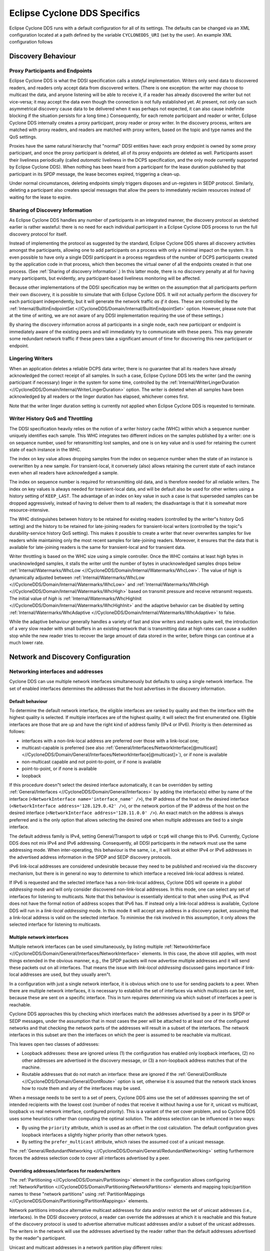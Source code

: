 ..
   Copyright(c) 2006 to 2022 ZettaScale Technology and others

   This program and the accompanying materials are made available under the
   terms of the Eclipse Public License v. 2.0 which is available at
   http://www.eclipse.org/legal/epl-2.0, or the Eclipse Distribution License
   v. 1.0 which is available at
   http://www.eclipse.org/org/documents/edl-v10.php.

   SPDX-License-Identifier: EPL-2.0 OR BSD-3-Clause

.. _`Eclipse Cyclone DDS Specifics`:

#################################
Eclipse Cyclone DDS Specifics
#################################

Eclipse Cyclone DDS runs with a default configuration for all of its settings. The defaults can
be changed via an XML configuration located at a path defined by the variable ``CYCLONEDDS_URI``
(set by the user). An example XML configuration follows

.. code-block:: xml
   :linenos:
   :caption: ``/path/to/dds/configuration.xml``

   <?xml version="1.0" encoding="utf-8"?>
   <CycloneDDS
     xmlns="https://cdds.io/config"
     xmlns:xsi="http://www.w3.org/2001/XMLSchema-instance"
     xsi:schemaLocation="https://cdds.io/config https://raw.githubusercontent.com/eclipse-cyclonedds/cyclonedds/master/etc/cyclonedds.xsd"
   >
     <Domain Id="any">
       <General>
         <Interfaces>
           <NetworkInterface autodetermine="true" priority="default"
           multicast="default" />
         </Interfaces>
         <AllowMulticast>default</AllowMulticast>
         <MaxMessageSize>65500B</MaxMessageSize>
       </General>
       <Tracing>
         <Verbosity>config</Verbosity>
         <OutputFile>
           ${HOME}/dds/log/cdds.log.${CYCLONEDDS_PID}
         </OutputFile>
       </Tracing>
     </Domain>
   </CycloneDDS>

.. _`Discovery behaviour`:

*******************
Discovery Behaviour
*******************

.. _`Proxy participants and endpoints`:

================================
Proxy Participants and Endpoints
================================

Eclipse Cyclone DDS is what the DDSI specification calls a *stateful* implementation.  Writers
only send data to discovered readers, and readers only accept data from discovered
writers.  (There is one exception: the writer may choose to multicast the data, and
anyone listening will be able to receive it, if a reader has already discovered the
writer but not vice-versa; it may accept the data even though the connection is not
fully established yet.  At present, not only can such asymmetrical discovery cause data
to be delivered when it was perhaps not expected, it can also cause indefinite blocking
if the situation persists for a long time.)  Consequently, for each remote participant
and reader or writer, Eclipse Cyclone DDS internally creates a proxy participant, proxy reader
or proxy writer.  In the discovery process, writers are matched with proxy readers, and
readers are matched with proxy writers, based on the topic and type names and the QoS
settings.

Proxies have the same natural hierarchy that "normal" DDSI entities have: each proxy
endpoint is owned by some proxy participant, and once the proxy participant is deleted,
all of its proxy endpoints are deleted as well.  Participants assert their liveliness
periodically (called *automatic* liveliness in the DCPS specification, and the only mode
currently supported by Eclipse Cyclone DDS). When nothing has been heard from a participant
for the lease duration published by that participant in its SPDP message, the lease
becomes expired, triggering a clean-up.

Under normal circumstances, deleting endpoints simply triggers disposes and un-registers
in SEDP protocol. Similarly, deleting a participant also creates special messages
that allow the peers to immediately reclaim resources instead of waiting for the lease
to expire.


.. _`Sharing of discovery information`:

================================
Sharing of Discovery Information
================================

As Eclipse Cyclone DDS handles any number of participants in an integrated manner, the discovery
protocol as sketched earlier is rather wasteful: there is no need for each individual
participant in a Eclipse Cyclone DDS process to run the full discovery protocol for itself.

Instead of implementing the protocol as suggested by the standard, Eclipse Cyclone DDS shares
all discovery activities amongst the participants, allowing one to add participants on a
process with only a minimal impact on the system.  It is even possible to have only a
single DDSI participant in a process regardless of the number of DCPS participants
created by the application code in that process, which then becomes the virtual owner of
all the endpoints created in that one process.  (See :ref:`Sharing of discovery information`.)
In this latter mode, there is no discovery penalty at all for having
many participants, but evidently, any participant-based liveliness monitoring will be
affected.

Because other implementations of the DDSI specification may be written on the assumption
that all participants perform their own discovery, it is possible to simulate that with
Eclipse Cyclone DDS.  It will not actually perform the discovery for each participant
independently, but it will generate the network traffic *as if* it does. These are
controlled by the :ref:`Internal/BuiltinEndpointSet <//CycloneDDS/Domain/Internal/BuiltinEndpointSet>` option.
However, please note that at the time of writing, we are not aware of any DDSI implementation requiring the use of these
settings.)

By sharing the discovery information across all participants in a single node, each
new participant or endpoint is immediately aware of the existing peers and will
immediately try to communicate with these peers.  This may generate some
redundant network traffic if these peers take a significant amount of time for
discovering this new participant or endpoint.


.. _`Lingering writers`:

=================
Lingering Writers
=================

When an application deletes a reliable DCPS data writer, there is no guarantee that all
its readers have already acknowledged the correct receipt of all samples.  In such a
case, Eclipse Cyclone DDS lets the writer (and the owning participant if necessary) linger in
the system for some time, controlled by the :ref:`Internal/WriterLingerDuration <//CycloneDDS/Domain/Internal/WriterLingerDuration>` option.
The writer is deleted when all samples have been acknowledged by all readers or the
linger duration has elapsed, whichever comes first.

Note that the writer linger duration setting is currently not applied when Eclipse Cyclone DDS
is requested to terminate.


.. _`Writer history QoS and throttling`:

=================================
Writer History QoS and Throttling
=================================

The DDSI specification heavily relies on the notion of a writer history cache (WHC)
within which a sequence number uniquely identifies each sample.  This WHC integrates two
different indices on the samples published by a writer: one is on sequence number, used
for retransmitting lost samples, and one is on key value and is used for retaining the
current state of each instance in the WHC.

The index on key value allows dropping samples from the index on sequence number when
the state of an instance is overwritten by a new sample.  For transient-local, it
conversely (also) allows retaining the current state of each instance even when all
readers have acknowledged a sample.

The index on sequence number is required for retransmitting old data, and is therefore
needed for all reliable writers.  The index on key values is always needed for
transient-local data, and will be default also be used for other writers using a history
setting of ``KEEP_LAST``. The advantage of an index on key value in such a case is that superseded
samples can be dropped aggressively, instead of having to deliver them to all readers;
the disadvantage is that it is somewhat more resource-intensive.

The WHC distinguishes between history to be retained for existing readers (controlled by
the writer"s history QoS setting) and the history to be retained for late-joining
readers for transient-local writers (controlled by the topic"s durability-service
history QoS setting).  This makes it possible to create a writer that never overwrites
samples for live readers while maintaining only the most recent samples for late-joining
readers.  Moreover, it ensures that the data that is available for late-joining readers
is the same for transient-local and for transient data.

Writer throttling is based on the WHC size using a simple controller.  Once the WHC
contains at least *high* bytes in unacknowledged samples, it stalls the writer until the
number of bytes in unacknowledged samples drops below :ref:`Internal/Watermarks/WhcLow <//CycloneDDS/Domain/Internal/Watermarks/WhcLow>`.
The value of *high* is dynamically adjusted between :ref:`Internal/Watermarks/WhcLow <//CycloneDDS/Domain/Internal/Watermarks/WhcLow>` and
:ref:`Internal/Watermarks/WhcHigh <//CycloneDDS/Domain/Internal/Watermarks/WhcHigh>` based on transmit pressure and receive retransmit
requests. The initial value of *high* is :ref:`Internal/Watermarks/WhcHighInit <//CycloneDDS/Domain/Internal/Watermarks/WhcHighInit>` and the
adaptive behavior can be disabled by setting :ref:`Internal/Watermarks/WhcAdaptive <//CycloneDDS/Domain/Internal/Watermarks/WhcAdaptive>` to
false.

While the adaptive behaviour generally handles a variety of fast and slow writers and
readers quite well, the introduction of a very slow reader with small buffers in an
existing network that is transmitting data at high rates can cause a sudden stop while
the new reader tries to recover the large amount of data stored in the writer, before
things can continue at a much lower rate.


.. _`Network and discovery configuration`:

***********************************
Network and Discovery Configuration
***********************************

.. _`Networking interfaces and addresses`:

===================================
Networking interfaces and addresses
===================================

Cyclone DDS can use multiple network interfaces simultaneously but defaults to using a single network interface.  The set of enabled interfaces determines the addresses that the host advertises in the discovery information.

-----------------
Default behaviour
-----------------

To determine the default network interface, the eligible interfaces are ranked by quality and then the interface with the highest quality is selected.  If multiple interfaces are of the highest quality, it will select the first enumerated one.  Eligible interfaces are those that are up and have the right kind of address family (IPv4 or IPv6).  Priority is then determined as follows:

+ interfaces with a non-link-local address are preferred over those with
  a link-local one;
+ multicast-capable is preferred (see also :ref:`General/Interfaces/NetworkInterface[@multicast] <//CycloneDDS/Domain/General/Interfaces/NetworkInterface[@multicast]>`), or if
  none is available
+ non-multicast capable and not point-to-point, or if none is available
+ point-to-point, or if none is available
+ loopback

If this procedure doesn"t select the desired interface automatically, it can be overridden by setting :ref:`General/Interfaces <//CycloneDDS/Domain/General/Interfaces>` by adding the interface(s) either by name of the interface (``<NetworkInterface name='interface_name' />``), the IP address of the host on the desired interface (``<NetworkInterface address='128.129.0.42' />``), or the network portion of the IP address of the host on the desired interface (``<NetworkInterface address='128.11.0.0' />``). An exact match on the address is always preferred and is the only option that allows selecting the desired one when multiple addresses are tied to a single interface.

The default address family is IPv4, setting General/Transport to ``udp6`` or ``tcp6`` will change this to IPv6.  Currently, Cyclone DDS does not mix IPv4 and IPv6 addressing.  Consequently, all DDSI participants in the network must use the same addressing mode.  When inter-operating, this behaviour is the same, i.e., it will look at either IPv4 or IPv6 addresses in the advertised address information in the SPDP and SEDP discovery protocols.

IPv6 link-local addresses are considered undesirable because they need to be published and received via the discovery mechanism, but there is in general no way to determine to which interface a received link-local address is related.

If IPv6 is requested and the selected interface has a non-link-local address, Cyclone DDS will operate in a *global addressing* mode and will only consider discovered non-link-local addresses.  In this mode, one can select any set of interfaces for listening to multicasts.  Note that this behaviour is essentially identical to that when using IPv4, as IPv4 does not have the formal notion of address scopes that IPv6 has.  If instead only a link-local address is available, Cyclone DDS will run in a *link-local addressing* mode.  In this mode it will accept any address in a discovery packet, assuming that a link-local address is valid on the selected interface.  To minimise the risk involved in this assumption, it only allows the selected interface for listening to multicasts.

---------------------------
Multiple network interfaces
---------------------------

Multiple network interfaces can be used simultaneously, by listing multiple :ref:`NetworkInterface <//CycloneDDS/Domain/General/Interfaces/NetworkInterface>` elements.  In this case, the above still applies, with most things extended in the obvious manner, e.g., the SPDP packets will now advertise multiple addresses and it will send these packets out on all interfaces.  That means the issue with *link-local addressing* discussed gains importance if link-local addresses are used, but they usually aren"t.

In a configuration with just a single network interface, it is obvious which one to use for sending packets to a peer.  When there are multiple network interfaces, it is necessary to establish the set of interfaces via which multicasts can be sent, because these are sent on a specific interface.  This in turn requires determining via which subset of interfaces a peer is reachable.

Cyclone DDS approaches this by checking which interfaces match the addresses advertised by a peer in its SPDP or SEDP messages, under the assumption that in most cases the peer will be attached to at least one of the configured networks and that checking the network parts of the addresses will result in a subset of the interfaces.  The network interfaces in this subset are then the interfaces on which the peer is assumed to be reachable via multicast.

This leaves open two classes of addresses:

+ Loopback addresses: these are ignored unless (1) the configuration has enabled only loopback interfaces, (2) no other addresses are advertised in the discovery message, or (3) a non-loopback address matches that of the machine.

+ Routable addresses that do not match an interface: these are ignored if the :ref:`General/DontRoute <//CycloneDDS/Domain/General/DontRoute>` option is set, otherwise it is assumed that the network stack knows how to route them and any of the interfaces may be used.

When a message needs to be sent to a set of peers, Cyclone DDS aims use the set of addresses spanning the set of intended recipients with the lowest cost (number of nodes that receive it without having a use for it, unicast vs multicast, loopback vs real network interface, configured priority).  This is a variant of the set cover problem, and so Cyclone DDS uses some heuristics rather than computing the optimal solution.  The address selection can be influenced in two ways:

+ By using the ``priority`` attribute, which is used as an offset in the cost calculation.  The default configuration gives loopback interfaces a slightly higher priority than other network types.

+ By setting the ``prefer_multicast`` attribute, which raises the assumed cost of a unicast message.

The :ref:`General/RedundantNetworking <//CycloneDDS/Domain/General/RedundantNetworking>` setting furthermore forces the address selection code to cover all interfaces advertised by a peer.

---------------------------------------------------
Overriding addresses/interfaces for readers/writers
---------------------------------------------------

The :ref:`Partitioning <//CycloneDDS/Domain/Partitioning>` element in the configuration allows configuring :ref:`NetworkPartition <//CycloneDDS/Domain/Partitioning/NetworkPartitions>` elements and mapping topic/partition names to these "network partitions" using :ref:`PartitionMappings <//CycloneDDS/Domain/Partitioning/PartitionMappings>` elements.

Network partitions introduce alternative multicast addresses for data and/or restrict the set of unicast addresses (i.e., interfaces). In the DDSI discovery protocol, a reader can override the addresses at which it is reachable and this feature of the discovery protocol is used to advertise alternative multicast addresses and/or a subset of the unicast addresses. The writers in the network will use the addresses advertised by the reader rather than the default addresses advertised by the reader"s participant.

Unicast and multicast addresses in a network partition play different roles:

+ The multicast addresses specify an alternative set of addresses to be used instead of the participant"s default. This is particularly useful to limit high-bandwidth flows to the parts of a network where the data is needed (for IP/Ethernet, this assumes switches that are configured to do IGMP snooping).

+ The unicast addresses not only influence the set of interfaces that will be used for unicast, but thereby also the set of interfaces that will be considered for use by multicast. Thus, specifying a unicast address matching network interface A ensures all traffic to that reader will be using interface A, whether unicast or multicast.

Because the typical use of unicast addresses is to force traffic onto certain interfaces, the configuration also allows specifying interface names (using the ``interface`` attribute).

The mapping of a data reader or writer to a network partition is indirect: first the partition and topic are matched against a table of *partition mappings*, partition/topic combinations to obtain the name of a network partition, then the network partition name is used to find the addressing information. This makes it easier to map many different partition/topic combinations to the same multicast address without having to specify the actual multicast address many times over. If no match is found, the default addresses are used.

Matching proceeds in the order in which the partition mappings are specified in the configuration. The first matching mapping is the one that will be used. The ``*`` and ``?`` wildcards are available for the DCPS partition/topic combination in the partition mapping.

A single reader or writer is associated with a set of partitions, and each partition/topic combination can potentially map to a different network partition. In this case, the first matching network partition will be used. This does not affect what data the reader will receive; it only affects the addressing on the network.


.. _`Controlling port numbers`:

========================
Controlling Port Numbers
========================

The port numbers used by Eclipse Cyclone DDS are determined as follows, where the first two
items are given by the DDSI specification and the third is unique to Eclipse Cyclone DDS as a
way of serving multiple participants by a single DDSI instance:

+ 2 "well-known" multicast ports: ``B`` and ``B+1``
+ 2 unicast ports at which only this instance is listening: ``B+PG*PI+10`` and
  ``B+PG*PI+11``
+ 1 unicast port per domain participant it serves, chosen by the kernel
  from the anonymous ports, *i.e.* >= 32768

where:

+ *B* is :ref:`Discovery/Ports/Base <//CycloneDDS/Domain/Discovery/Ports/Base>` (``7400``) + :ref:`Discovery/Ports/DomainGain <//CycloneDDS/Domain/Discovery/Ports/DomainGain>`
  (``250``) * :ref:`Domain[@Id] <//CycloneDDS/Domain[@Id]>`
+ *PG* is :ref:`Discovery/Ports/ParticipantGain <//CycloneDDS/Domain/Discovery/Ports/ParticipantGain>` (``2``)
+ *PI* is :ref:`Discovery/ParticipantIndex <//CycloneDDS/Domain/Discovery/ParticipantIndex>`

The default values, taken from the DDSI specification, are in parentheses.  There are
actually even more parameters, here simply turned into constants as there is absolutely
no point in ever changing these values; however, they *are* configurable and the
interested reader is referred to the DDSI 2.1 or 2.2 specification, section 9.6.1.

PI is the most interesting, as it relates to having multiple processes in the same
domain on a single node. Its configured value is either *auto*, *none* or a non-negative
integer.  This setting matters:

+ When it is *auto*, Eclipse Cyclone DDS probes UDP port numbers on
  start-up, starting with PI = 0, incrementing it by one each time until it finds a pair
  of available port numbers, or it hits the limit.  The maximum PI it will ever choose
  is :ref:`Discovery/MaxAutoParticipantIndex <//CycloneDDS/Domain/Discovery/MaxAutoParticipantIndex>` as a way of limiting the cost of unicast
  discovery.
+ When it is *none* (which is the default) it simply ignores the "participant index"
  altogether and asks the kernel to pick random ports (>= 32768).  This eliminates
  the limit on the number of standalone deployments on a single machine and works
  just fine with multicast discovery while complying with all other parts of the
  specification for interoperability. However, it is incompatible with unicast discovery.
+ When it is a non-negative integer, it is simply the value of PI in the above
  calculations.  If multiple processes on a single machine are needed, they will need
  unique values for PI, and so for standalone deployments this particular alternative is
  hardly useful.

Clearly, to fully control port numbers, setting :ref:`Discovery/ParticipantIndex <//CycloneDDS/Domain/Discovery/ParticipantIndex>` (= PI) to
a hard-coded value is the only possibility.  By fixing PI, the port numbers needed for
unicast discovery are fixed as well.  This allows listing peers as IP:PORT pairs,
significantly reducing traffic, as explained in the preceding subsection.

The other non-fixed ports that are used are the per-domain participant ports, the third
item in the list.  These are used only because there exist some DDSI implementations
that assume each domain participant advertises a unique port number as part of the
discovery protocol, and hence that there is never any need for including an explicit
destination participant id when intending to address a single domain participant by
using its unicast locator.  Eclipse Cyclone DDS never makes this assumption, instead opting to
send a few bytes extra to ensure the contents of a message are all that is needed.  With
other implementations, you will need to check.

If all DDSI implementations in the network include full addressing information in the
messages like Eclipse Cyclone DDS does, then the per-domain participant ports serve no purpose
at all.  The default ``false`` setting of :ref:`Compatibility/ManySocketsMode <//CycloneDDS/Domain/Compatibility/ManySocketsMode>` disables the
creation of these ports.

This setting can have a few other side benefits as well, as there will may be multiple
DCPS participants using the same unicast locator.  This improves the chances of a single
unicast sufficing even when addressing a multiple participants.

.. _`Multicasting`:

============
Multicasting
============

Eclipse Cyclone DDS allows configuring to what extent multicast (the regular, any-source
multicast as well as source-specific multicast) is to be used:

+ whether to use multicast for data communications,
+ whether to use multicast for participant discovery,
+ on which interfaces to listen for multicasts.

It is advised to allow multicasting to be used.  However, if there are restrictions on
the use of multicasting, or if the network reliability is dramatically different for
multicast than for unicast, it may be attractive to disable multicast for normal
communications.  In this case, setting :ref:`General/AllowMulticast <//CycloneDDS/Domain/General/AllowMulticast>` to ``false`` will
force the use of unicast communications for everything.

If at all possible, it is strongly advised to leave multicast-based participant
discovery enabled, because that avoids having to specify a list of nodes to contact, and
it furthermore reduces the network load considerably.  Setting
:ref:`General/AllowMulticast <//CycloneDDS/Domain/General/AllowMulticast>` to ``spdp`` will allow participant discovery via multicast
while disabling multicast for everything else.

To disable incoming multicasts, or to control from which interfaces multicasts are to be
accepted, one can use the :ref:`General/MulticastRecvNetworkInterfaceAddresses <//CycloneDDS/Domain/General/MulticastRecvNetworkInterfaceAddresses>` setting.  This
allows listening on no interface, the preferred, all or a specific set of interfaces.


.. _`TCP support`:

===========
TCP Support
===========

The DDSI protocol is really a protocol designed for a transport providing
connectionless, unreliable datagrams.  However, there are times where TCP is the only
practical network transport available (for example, across a WAN).  Because of this,
Eclipse Cyclone DDS can use TCP instead of UDP.

The differences in the model of operation between DDSI and TCP are quite large: DDSI is
based on the notion of peers, whereas TCP communication is based on the notion of a
session that is initiated by a "client" and accepted by a "server"; therefore, TCP requires
knowledge of the servers to connect to before the DDSI discovery protocol can exchange
that information.  The configuration of this is done in the same manner as for
unicast-based UDP discovery.

TCP reliability is defined in terms of these sessions, but DDSI reliability is defined
in terms of DDSI discovery and liveliness management.  It is therefore possible that a
TCP connection is (forcibly) closed while the remote endpoint is still considered alive.
Following a reconnect the samples lost when the TCP connection was closed can be
recovered via the normal DDSI reliability.  This also means that the Heartbeats and
AckNacks still need to be sent over a TCP connection, and consequently that DDSI
flow-control occurs on top of TCP flow-control.

Another point worth noting is that connection establishment takes a potentially long
time, and that giving up on a transmission to a failed or no-longer reachable host can
also take a long time. These long delays can be visible at the application level at
present.

.. _`TLS support`:

-----------
TLS Support
-----------

The TCP mode can be used in conjunction with TLS to provide mutual authentication and
encryption.  When TLS is enabled, plain TCP connections are no longer accepted or
initiated.


.. _`Raw Ethernet support`:

====================
Raw Ethernet Support
====================

As an additional option, on Linux, Eclipse Cyclone DDS can use a raw Ethernet network interface
to communicate without a configured IP stack.


.. _`Discovery configuration`:

=======================
Discovery Configuration
=======================

.. _`Discovery addresses`:

-------------------
Discovery Addresses
-------------------

The DDSI discovery protocols, SPDP for the domain participants and SEDP for their
endpoints, usually operate well without any explicit configuration.  Indeed, the SEDP
protocol never requires any configuration.

The SPDP protocol periodically sends, for each domain participant, an SPDP sample to a
set of addresses, which by default contains just the multicast address, which is
standardised for IPv4 (``239.255.0.1``) but not for IPv6 (it uses
``ff02::ffff:239.255.0.1``).  The actual address can be overridden using the
:ref:`Discovery/SPDPMulticastAddress <//CycloneDDS/Domain/Discovery/SPDPMulticastAddress>`
setting, which requires a valid multicast address.

In addition (or as an alternative) to the multicast-based discovery, any number of
unicast addresses can be configured as addresses to be contacted by specifying peers in
the :ref:`Discovery/Peers <//CycloneDDS/Domain/Discovery/Peers>` section.  Each time an SPDP message is sent, it is sent to all
of these addresses.

Default behaviour is to include each IP address several times in the set (for
participant indices 0 through :ref:`Discovery/MaxAutoParticipantIndex <//CycloneDDS/Domain/Discovery/MaxAutoParticipantIndex>`, each time with a different
UDP port number (corresponding to another participant index), allowing at least several
applications to be present on these hosts.

Obviously, configuring a number of peers in this way causes a large burst of packets
to be sent each time an SPDP message is sent out, and each local DDSI participant
causes a burst of its own. Most of the participant indices will not actually be used,
making this rather wasteful behaviour.

To avoid sending large numbers of packets to each host, differing only in port number,
it is also possible to add a port number to the IP address, formatted as IP:PORT, but
this requires manually calculating the port number.  In practice it also requires fixing
the participant index using :ref:`Discovery/ParticipantIndex <//CycloneDDS/Domain/Discovery/ParticipantIndex>` (see the description of "PI"
in `Controlling port numbers`_) to ensure that the configured port number indeed
corresponds to the port number the remote DDSI implementation is listening on, and
therefore is really attractive only when it is known that there is but a single DDSI
process on that node.


.. _`Asymmetrical discovery`:

----------------------
Asymmetrical Discovery
----------------------

On reception of an SPDP packet, the addresses advertised in the packet are added to the
set of addresses to which SPDP packets are sent periodically, allowing asymmetrical
discovery.  In an extreme example, if SPDP multicasting is disabled entirely, host A has
the address of host B in its peer list and host B has an empty peer list, then B will
eventually discover A because of an SPDP message sent by A, at which point it adds A"s
address to its own set and starts sending its own SPDP message to A, allowing A to
discover B.  This takes a bit longer than normal multicast based discovery, though, and
risks writers being blocked by unresponsive readers.


.. _`Timing of SPDP packets`:

----------------------
Timing of SPDP Packets
----------------------

The interval with which the SPDP packets are transmitted is configurable as well, using
the Discovery/SPDPInterval setting.  A longer interval reduces the network load, but
also increases the time discovery takes, especially in the face of temporary network
disconnections.


.. _`Endpoint discovery`:

------------------
Endpoint Discovery
------------------

Although the SEDP protocol never requires any configuration, network partitioning does
interact with it: so-called "ignored partitions" can be used to instruct Eclipse Cyclone DDS to
completely ignore certain DCPS topic and partition combinations, which will prevent data
for these topic/partition combinations from being forwarded to and from the network.


.. _`Data path configuration`:

***********************
Data Path Configuration
***********************

.. _`Retransmit merging`:

=====================
Re-Transmit Merging
=====================

A remote reader can request re-transmission whenever it receives a Heartbeat and detects
samples are missing.  If a sample was lost on the network for many or all readers, the
next heartbeat is likely to trigger a "storm" of re-transmission requests.  Thus, the
writer should attempt merging these requests into a multicast re-transmission, to avoid
re-transmitting the same sample over & over again to many different readers.  Similarly,
while readers should try to avoid requesting re-transmissions too often, in an
interoperable system the writers should be robust against it.

In Eclipse Cyclone DDS, upon receiving a Heartbeat that indicates samples are missing, a reader
will schedule the second and following re-transmission requests to be sent after
:ref:`Internal/NackDelay <//CycloneDDS/Domain/Internal/NackDelay>` or combine it with an already scheduled request if possible.  Any
samples received in between receipt of the Heartbeat and the sending of the AckNack will
not need to be re-transmitted.

Secondly, a writer attempts to combine re-transmit requests in two different ways.  The
first is to change messages from unicast to multicast when another re-transmit request
arrives while the re-transmit has not yet taken place.  This is particularly effective
when bandwidth limiting causes a backlog of samples to be re-transmitted.  The behaviour
of the second can be configured using the :ref:`Internal/ReTransmitMerging <//CycloneDDS/Domain/Internal/ReTransmitMerging>` setting.  Based
on this setting, a re-transmit request for a sample is either honoured unconditionally,
or it may be suppressed (or "merged") if it comes in shortly after a multicasted
re-transmission of that very sample, on the assumption that the second reader will likely
receive the re-transmit, too.  The :ref:`Internal/ReTransmitMergingPeriod <//CycloneDDS/Domain/Internal/ReTransmitMergingPeriod>` controls the
length of this time window.


.. _`Re-Transmit backlogs`:

=======================
Re-Transmit Backlogs
=======================

Another issue is that a reader can request re-transmission of many samples at once.  When
the writer simply queues all these samples for re-transmission, it may well result in a
huge backlog of samples to be re-transmitted.  As a result, the ones near the end of the
queue may be delayed by so much that the reader issues another re-transmit request.

Therefore, Eclipse Cyclone DDS limits the number of samples queued for re-transmission and
ignores (those parts of) re-transmission requests that would cause the re-transmit queue
to contain too many samples or take too much time to process. There are two settings
governing the size of these queues, and the limits are applied per timed-event thread.
The first is :ref:`Internal/MaxQueuedRexmitMessages <//CycloneDDS/Domain/Internal/MaxQueuedRexmitMessages>`, which limits the number of re-transmit
messages, the second :ref:`Internal/MaxQueuedRexmitBytes <//CycloneDDS/Domain/Internal/MaxQueuedRexmitBytes>` which limits the number of bytes.
The latter defaults to a setting based on the combination of the allowed transmit
bandwidth and the :ref:`Internal/NackDelay <//CycloneDDS/Domain/Internal/NackDelay>` setting, as an approximation of the likely time
until the next potential re-transmit request from the reader.


.. _`Controlling fragmentation`:

=========================
Controlling Fragmentation
=========================

Samples in DDS can be arbitrarily large, and will not always fit within a single
datagram.  DDSI has facilities to fragment samples so they can fit in UDP datagrams, and
similarly IP has facilities to fragment UDP datagrams to into network packets.  The DDSI
specification states that one must not unnecessarily fragment at the DDSI level, but
Eclipse Cyclone DDS simply provides a fully configurable behaviour.

If the serialised form of a sample is at least :ref:`General/FragmentSize <//CycloneDDS/Domain/General/FragmentSize>`,
it will be fragmented using the DDSI fragmentation. All but the last fragment
will be exactly this size; the last one may be smaller.

Control messages, non-fragmented samples, and sample fragments are all subject to
packing into datagrams before sending it out on the network, based on various attributes
such as the destination address, to reduce the number of network packets.  This packing
allows datagram payloads of up to :ref:`General/MaxMessageSize <//CycloneDDS/Domain/General/MaxMessageSize>`, overshooting this size if
the set maximum is too small to contain what must be sent as a single unit.  Note that
in this case, there is a real problem anyway, and it no longer matters where the data is
rejected, if it is rejected at all.  UDP/IP header sizes are not taken into account in
this maximum message size.

The IP layer then takes this UDP datagram, possibly fragmenting it into multiple packets
to stay within the maximum size the underlying network supports.  A trade-off to be made
is that while DDSI fragments can be re-transmitted individually, the processing overhead
of DDSI fragmentation is larger than that of UDP fragmentation.


.. _`Receive processing`:

==================
Receive Processing
==================

Receiving of data is split into multiple threads:

+ A single receive thread responsible for retrieving network packets and running
  the protocol state machine;
+ A delivery thread dedicated to processing DDSI built-in data: participant
  discovery, endpoint discovery and liveliness assertions;
+ One or more delivery threads dedicated to the handling of application data:
  deserialisation and delivery to the DCPS data reader caches.

The receive thread is responsible for retrieving all incoming network packets, running
the protocol state machine, which involves scheduling of AckNack and Heartbeat messages
and queueing of samples that must be retransmitted, and for defragmenting and ordering
incoming samples.

Fragmented data first enters the defragmentation stage, which is per proxy writer.  The
number of samples that can be defragmented simultaneously is limited, for reliable data
to :ref:`Internal/DefragReliableMaxSamples <//CycloneDDS/Domain/Internal/DefragReliableMaxSamples>` and for unreliable data to
:ref:`Internal/DefragUnreliableMaxSamples <//CycloneDDS/Domain/Internal/DefragUnreliableMaxSamples>`.

Samples (defragmented if necessary) received out of sequence are buffered, primarily per
proxy writer, but, secondarily, per reader catching up on historical (transient-local)
data.  The size of the first is limited to :ref:`Internal/PrimaryReorderMaxSamples <//CycloneDDS/Domain/Internal/PrimaryReorderMaxSamples>`, the
size of the second to :ref:`Internal/SecondaryReorderMaxSamples <//CycloneDDS/Domain/Internal/SecondaryReorderMaxSamples>`.

In between the receive thread and the delivery threads sit queues, of which the maximum
size is controlled by the :ref:`Internal/DeliveryQueueMaxSamples <//CycloneDDS/Domain/Internal/DeliveryQueueMaxSamples>` setting.  Generally there
is no need for these queues to be very large (unless one has very small samples in very
large messages), their primary function is to smooth out the processing when batches of
samples become available at once, for example following a retransmission.

When any of these receive buffers hit their size limit and it concerns application data,
the receive thread of will wait for the queue to shrink (a compromise that is the lesser
evil within the constraints of various other choices).  However, discovery data will
never block the receive thread.


.. _`Minimising receive latency`:

==========================
Minimising Receive Latency
==========================

In low-latency environments, a few microseconds can be gained by processing the
application data directly in the receive thread, or synchronously with respect to the
incoming network traffic, instead of queueing it for asynchronous processing by a
delivery thread. This happens for data transmitted with the *max_latency* QoS setting at
most a configurable value and the *transport_priority* QoS setting at least a
configurable value. By default, these values are ``inf`` and the maximum transport
priority, effectively enabling synchronous delivery for all data.


.. _`Maximum sample size`:

===================
Maximum Sample Size
===================

Eclipse Cyclone DDS provides a setting, :ref:`Internal/MaxSampleSize <//CycloneDDS/Domain/Internal/MaxSampleSize>`, to control the maximum size
of samples that the service is willing to process. The size is the size of the (CDR)
serialised payload, and the limit holds both for built-in data and for application data.
The (CDR) serialised payload is never larger than the in-memory representation of the
data.

On the transmitting side, samples larger than :ref:`Internal/MaxSampleSize <//CycloneDDS/Domain/Internal/MaxSampleSize>` are dropped with a
warning in the.  Eclipse Cyclone DDS behaves as if the sample never existed.

Similarly, on the receiving side, samples large than :ref:`Internal/MaxSampleSize <//CycloneDDS/Domain/Internal/MaxSampleSize>` are dropped as
early as possible, immediately following the reception of a sample or fragment of one,
to prevent any resources from being claimed for longer than strictly necessary.  Where
the transmitting side completely ignores the sample, the receiving side pretends the
sample has been correctly received and, at the acknowledges reception to the writer.
This allows communication to continue.

When the receiving side drops a sample, readers will get a *sample lost* notification at
the next sample that does get delivered to those readers.  This condition means that
again checking the info log is ultimately the only truly reliable way of determining
whether samples have been dropped or not.

While dropping samples (or fragments thereof) as early as possible is beneficial from
the point of view of reducing resource usage, it can make it hard to decide whether or
not dropping a particular sample has been recorded in the log already.  Under normal
operational circumstances, only a single message will be recorded for each sample
dropped, but it may on occasion report multiple events for the same sample.

Finally, it is technically allowed to set :ref:`Internal/MaxSampleSize <//CycloneDDS/Domain/Internal/MaxSampleSize>` to very small sizes,
even to the point that the discovery data can"t be communicated anymore.
The dropping of the discovery data will be duly reported, but the usefulness
of such a configuration seems doubtful.


.. _`Thread configuration`:

********************
Thread Configuration
********************

Eclipse Cyclone DDS creates a number of threads and each of these threads has a number of
properties that can be controlled individually.  The properties that can be controlled
are:

+ stack size,
+ scheduling class, and
+ scheduling priority.

The threads are named and the attribute :ref:`Threads/Thread[@name] <//CycloneDDS/Domain/Threads/Thread[@name]>` is used to set the
properties by thread name.  Any subset of threads can be given special properties;
anything not specified explicitly is left at the default value.

The following threads exist:

  .. list-table::
     :align: left

     * - ``gc``
       - Garbage collector, which sleeps until garbage collection is requested for an entity, at which point it starts monitoring the state of Eclipse Cyclone DDS, pushing the entity through whatever state transitions are needed once it is safe to do so, ending with the freeing of the memory.
     * - ``recv``
       - Accepts incoming network packets from all sockets/ports, performs all protocol processing, queues (nearly) all protocol messages sent in response for handling by the timed-event thread, queues for delivery or, in special cases, delivers it directly to the data readers.
     * - ``dq.builtins``
       - Processes all discovery data coming in from the network.
     * - ``lease``
       - Performs internal liveliness monitoring of Eclipse Cyclone DDS.
     * - ``tev``
       - Timed-event handling, used for all kinds of things, such as periodic transmission of participant discovery and liveliness messages, transmission of control messages for reliable writers and readers (except those that have their own timed-event thread), retransmitting of reliable data on request (except those that have their own timed-event thread), and handling of start-up mode to normal mode transition.

and, for each defined channel:

  .. list-table::
     :align: left


     * - ``dq.channel-name``
       - Deserialisation and asynchronous delivery of all user data.
     * - ``tev.channel-name``
       - Channel-specific "timed-event" handling transmission of control messages for reliable writers and readers and retransmission of data on request. Channel-specific threads exist only if the configuration includes an element for it or if an auxiliary bandwidth limit is set for the channel.

When no channels are explicitly defined, there is one channel named *user*.


.. _`Reporting and tracing`:

*********************
Reporting and Tracing
*********************

Eclipse Cyclone DDS can produce highly detailed traces of all traffic and internal activities.
It enables individual categories of information, as well as having a simple verbosity
level that enables fixed sets of categories.

The categorisation of tracing output is incomplete and hence most of the verbosity
levels and categories are not of much use in the current release.  This is an ongoing
process and here we describe the target situation rather than the current situation.

All *fatal* and *error* messages are written both to the trace and to the
``cyclonedds-error.log`` file; similarly all "warning" messages are written to the trace
and the ``cyclonedds-info.log`` file.

The Tracing element has the following sub elements:

+ *Verbosity*:
  selects a tracing level by enabled a pre-defined set of categories. The
  list below gives the known tracing levels, and the categories they enable:

  .. list-table::
     :align: left

     * - ``none``
       -
     * - ``severe``
       - ``error``, ``fatal``
     * - ``warning``, ``info``
       - ``severe``, ``warning``
     * - ``config``
       - ``info``, ``config``
     * - ``fine``
       - ``config``, ``discovery``
     * - ``finer``
       - ``fine``, ``traffic``, ``timing``, ``info``
     * - ``finest``
       - ``fine``, ``trace``

+ *EnableCategory*:
  a comma-separated list of keywords, each keyword enabling
  individual categories. The following keywords are recognised:

  .. list-table::
     :align: left

     * - ``fatal``
       - All fatal errors, errors causing immediate termination.
     * - ``error``
       - Failures probably impacting correctness but not necessarily causing immediate termination.
     * - ``warning``
       - Abnormal situations that will likely not impact correctness.
     * - ``config``
       - Full dump of the configuration.
     * - ``info``
       - General informational notices.
     * - ``discovery``
       - All discovery activity.
     * - ``data``
       - Include data content of samples in traces.
     * - ``timing``
       - Periodic reporting of CPU loads per thread.
     * - ``traffic``
       - Periodic reporting of total outgoing data.
     * - ``tcp``
       - Connection and connection cache management for the TCP support.
     * - ``throttle``
       - Throttling events where the writer stalls because its WHC hit the high-water mark.
     * - ``topic``
       - Detailed information on topic interpretation (in particular topic keys).
     * - ``plist``
       - Dumping of parameter lists encountered in discovery and inline QoS.
     * - ``radmin``
       - Receive buffer administration.
     * - ``whc``
       - Very detailed tracing of WHC content management.

In addition, the keyword *trace* enables everything from *fatal* to *throttle*. The
*topic* and *plist* ones are useful only for particular classes of discovery failures;
and *radmin* and *whc* only help in analyzing the detailed behaviour of those two
components and produce very large amounts of output.

 * :ref:`OutputFile <//CycloneDDS/Domain/Tracing/OutputFile>`: the file to write the trace to
 * :ref:`AppendToFile <//CycloneDDS/Domain/Tracing/AppendToFile>`: boolean, set to ``true`` to append to the trace instead of replacing the
   file.

Currently, the useful verbosity settings are *config*, *fine* and *finest*.

*Config* writes the full configuration to the trace file as well as any warnings or
errors, which can be a good way to verify everything is configured and behaving as
expected.

*Fine* additionally includes full discovery information in the trace, but nothing
related to application data or protocol activities. If a system has a stable topology,
this will therefore typically result in a moderate size trace.

*Finest* provides a detailed trace of everything that occurs and is an
indispensable source of information when analysing problems; however,
it also requires a significant amount of time and results in huge log files.

Whether these logging levels are set using the verbosity level or by enabling the
corresponding categories is immaterial.


.. _`Compatibility and conformance`:

*****************************
Compatibility and Conformance
*****************************

.. _`Conformance modes`:

=================
Conformance Modes
=================

Eclipse Cyclone DDS operates in one of three modes: *pedantic*, *strict* and *lax*; the mode is
configured using the :ref:`Compatibility/StandardsConformance <//CycloneDDS/Domain/Compatibility/StandardsConformance>` setting.  The default is
*lax*.

The first, *pedantic* mode, is of such limited utility that it will be removed.

The second mode, *strict*, attempts to follow the *intent* of the specification while
staying close to the letter of it. Recent developments at the OMG have resolved these
issues and this mode is no longer of any value.

The default mode, *lax*, attempts to work around (most of) the deviations of other
implementations, and generally provides good interoperability without any further
settings.  In lax mode, the Eclipse Cyclone DDS not only accepts some invalid messages, it will
even transmit them.  The consequences for interoperability of not doing this are simply
too severe.  It should be noted that if one configures two Eclipse Cyclone DDS processes with
different compliancy modes, the one in the stricter mode will complain about messages
sent by the one in the less strict mode.


.. _`Compatibility issues with RTI`:

=============================
RTI Compatibility Issues
=============================

In *lax* mode, there should be no major issues with most topic types when working across
a network, but within a single host there used to be an issue with the way RTI DDS uses,
or attempts to use, its shared memory transport to communicate with peers even when they
clearly advertises only UDP/IP addresses.  The result is an inability to reliably
establish bidirectional communication between the two.

Disposing data may also cause problems, as RTI DDS leaves out the serialised key value
and instead expects the reader to rely on an embedded hash of the key value.  In the
strict modes, Eclipse Cyclone DDS requires a proper key value to be supplied; in the relaxed
mode, it is willing to accept key hash, provided it is of a form that contains the key
values in an unmangled form.

If an RTI DDS data writer disposes an instance with a key of which the serialised
representation may be larger than 16 bytes, this problem is likely to occur. In
practice, the most likely cause is using a key as string, either unbounded, or with a
maximum length larger than 11 bytes. See the DDSI specification for details.

In *strict* mode, there is interoperation with RTI DDS, but at the cost of incredibly
high CPU and network load, caused by a Heartbeats and AckNacks going back-and-forth
between a reliable RTI DDS data writer and a reliable Eclipse Cyclone DDS data reader. The
problem is that once Eclipse Cyclone DDS informs the RTI writer that it has received all data
(using a valid AckNack message), the RTI writer immediately publishes a message listing
the range of available sequence numbers and requesting an acknowledgement, which becomes
an endless loop.

There is furthermore also a difference of interpretation of the meaning of the
"autodispose_unregistered_instances" QoS on the writer.  Eclipse Cyclone DDS aligns with
OpenSplice.
